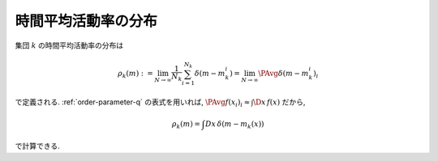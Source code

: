 .. _rate-dist:

======================
 時間平均活動率の分布
======================

集団 :math:`k` の時間平均活動率の分布は

.. math::
   \rho_k(m)
   := \lim_{N \to \infty} \frac{1}{N_k} \sum_{i=1}^{N_k} \delta(m - m_k^i)
   = \lim_{N \to \infty} \PAvg{\delta(m - m_k^i)}_i

で定義される.  :ref:`order-parameter-q` の表式を用いれば,
:math:`\PAvg{f(x_i)}_i \approx \int \D x \, f(x)`
だから,

.. math:: \rho_k(m) = \int Dx \, \delta(m - m_k(x))

で計算できる.

.. todo:: ↑の式は逆関数で書き直せるんだっけ?  確認して追記.
